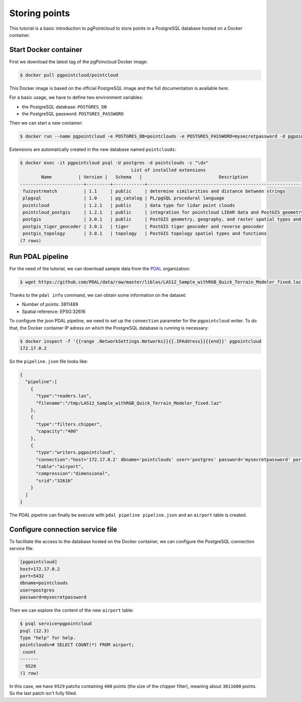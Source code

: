 Storing points
==============

This tutorial is a basic introduction to pgPointcloud to store points in a
PostgreSQL database hosted on a Docker container.

------------------------------------------------------------------------------
Start Docker container
------------------------------------------------------------------------------

First we download the latest tag of the pgPoincloud Docker image:

.. code-block:: bash

  $ docker pull pgpointcloud/pointcloud

This Docker image is based on the official PostgreSQL image and the full
documentation is available `here`.

For a basic usage, we have to define two environment variables:

+ the PostgreSQL database: ``POSTGRES_DB``
+ the PostgreSQL password: ``POSTGRES_PASSWORD``

Then we can start a new container:

.. code-block:: bash

  $ docker run --name pgpointcloud -e POSTGRES_DB=pointclouds -e POSTGRES_PASSWORD=mysecretpassword -d pgpointcloud/pointcloud

Extensions are automatically created in the new database named ``pointclouds``:

.. code-block:: bash

  $ docker exec -it pgpointcloud psql -U postgres -d pointclouds -c "\dx"
                                            List of installed extensions
          Name          | Version |   Schema   |                             Description
  ------------------------+---------+------------+---------------------------------------------------------------------
   fuzzystrmatch          | 1.1     | public     | determine similarities and distance between strings
   plpgsql                | 1.0     | pg_catalog | PL/pgSQL procedural language
   pointcloud             | 1.2.1   | public     | data type for lidar point clouds
   pointcloud_postgis     | 1.2.1   | public     | integration for pointcloud LIDAR data and PostGIS geometry data
   postgis                | 3.0.1   | public     | PostGIS geometry, geography, and raster spatial types and functions
   postgis_tiger_geocoder | 3.0.1   | tiger      | PostGIS tiger geocoder and reverse geocoder
   postgis_topology       | 3.0.1   | topology   | PostGIS topology spatial types and functions
  (7 rows)

.. _`here`: https://hub.docker.com/_/postgres

------------------------------------------------------------------------------
Run PDAL pipeline
------------------------------------------------------------------------------

For the need of the tutorial, we can download sample data from the `PDAL`_
organization:

.. code-block:: bash

  $ wget https://github.com/PDAL/data/raw/master/liblas/LAS12_Sample_withRGB_Quick_Terrain_Modeler_fixed.laz -P /tmp

Thanks to the ``pdal info`` command, we can obtain some information on the dataset:

+ Number of points: 3811489
+ Spatial reference: EPSG:32616

To configure the json PDAL pipeline, we need to set up the ``connection``
parameter for the ``pgpointcloud`` writer. To do that, the Docker container IP
adress on which the PostgreSQL database is running is necessary:

.. code-block:: bash

  $ docker inspect -f '{{range .NetworkSettings.Networks}}{{.IPAddress}}{{end}}' pgpointcloud
  172.17.0.2


So the ``pipeline.json`` file looks like:

.. code-block:: json

  {
    "pipeline":[
      {
        "type":"readers.las",
        "filename":"/tmp/LAS12_Sample_withRGB_Quick_Terrain_Modeler_fixed.laz"
      },
      {
        "type":"filters.chipper",
        "capacity":"400"
      },
      {
        "type":"writers.pgpointcloud",
        "connection":"host='172.17.0.2' dbname='pointclouds' user='postgres' password='mysecretpassword' port='5432'",
        "table":"airport",
        "compression":"dimensional",
        "srid":"32616"
      }
    ]
  }

The PDAL pipeline can finally be execute with ``pdal pipeline pipeline.json``
and an ``airport`` table is created.


.. _`PDAL`: https://github.com/PDAL

------------------------------------------------------------------------------
Configure connection service file
------------------------------------------------------------------------------

To facilitate the access to the database hosted on the Docker container, we can
configure the PostgreSQL connection service file:

.. code-block:: bash

  [pgpointcloud]
  host=172.17.0.2
  port=5432
  dbname=pointclouds
  user=postgres
  password=mysecretpassword

Then we can explore the content of the new ``airport`` table:

.. code-block:: bash

  $ psql service=pgpointcloud
  psql (12.3)
  Type "help" for help.
  pointclouds=# SELECT COUNT(*) FROM airport;
   count
  -------
    9529
  (1 row)

In this case, we have ``9529`` patchs containing ``400`` points (the size of
the chipper filter), meaning about ``3811600`` points. So the last patch isn't
fully filled.
